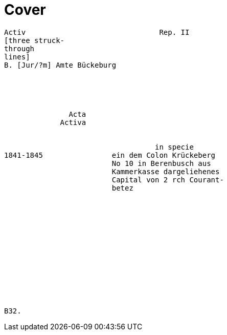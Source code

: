 = Cover


....
Activ                               Rep. II        
[three struck-
through
lines]
B. [Jur/?m] Amte Bückeburg





               Acta
             Activa


                                   in specie
1841-1845                ein dem Colon Krückeberg
                         No 10 in Berenbusch aus
                         Kammerkasse dargeliehenes
                         Capital von 2 rch Courant-
                         betez














B32.
....
